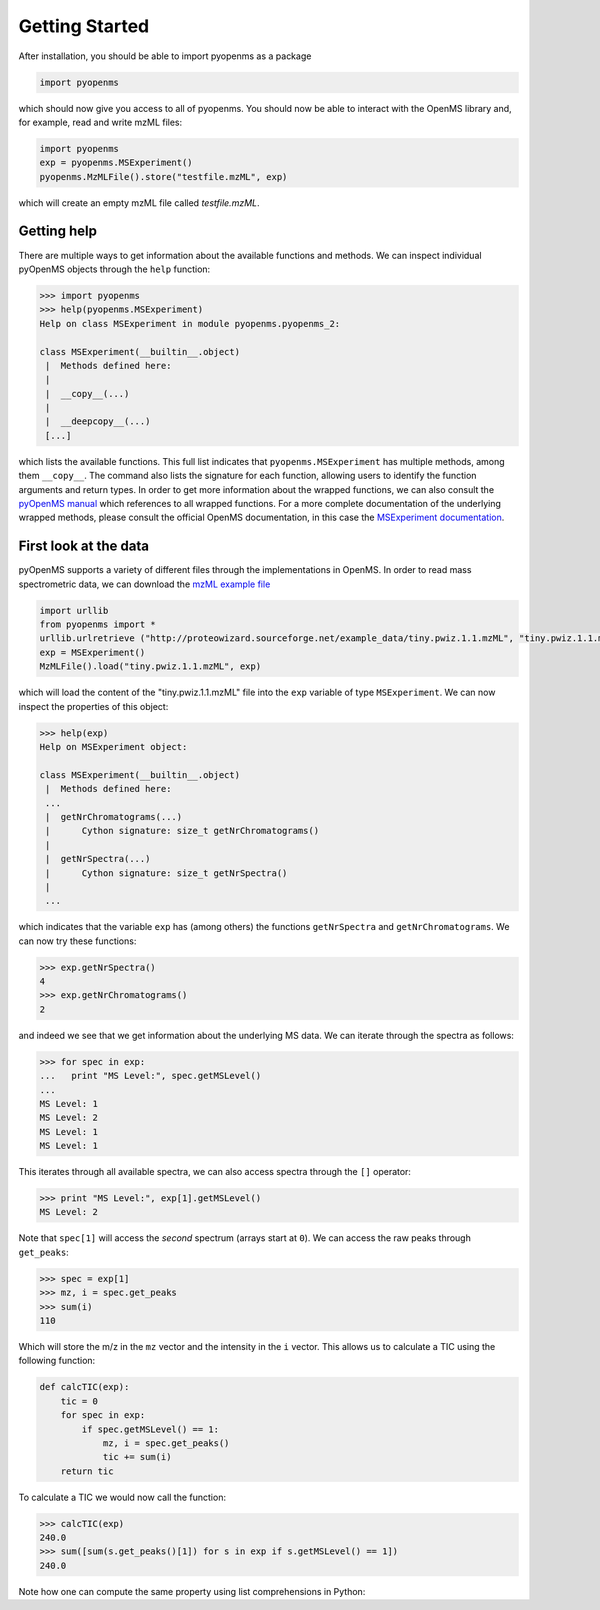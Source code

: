 Getting Started
===============

After installation, you should be able to import pyopenms as a package

.. code-block:: python

    import pyopenms

which should now give you access to all of pyopenms. You should now be able to
interact with the OpenMS library and, for example, read and write mzML files:

.. code-block:: python

    import pyopenms
    exp = pyopenms.MSExperiment()
    pyopenms.MzMLFile().store("testfile.mzML", exp)

which will create an empty mzML file called `testfile.mzML`.

Getting help
************

There are multiple ways to get information about the available functions and
methods. We can inspect individual pyOpenMS objects through the ``help``
function: 

.. code-block:: python

    >>> import pyopenms
    >>> help(pyopenms.MSExperiment)
    Help on class MSExperiment in module pyopenms.pyopenms_2:

    class MSExperiment(__builtin__.object)
     |  Methods defined here:
     |  
     |  __copy__(...)
     |  
     |  __deepcopy__(...)
     [...]


which lists the available functions. This full list indicates that
``pyopenms.MSExperiment`` has multiple methods, among them ``__copy__``.  The
command also lists the signature for each function, allowing users to identify
the function arguments and return types. In order to get more information about
the wrapped functions, we can also consult the `pyOpenMS manual
<http://proteomics.ethz.ch/pyOpenMS_Manual.pdf>`_ which references to all
wrapped functions. For a more complete documentation of the
underlying wrapped methods, please consult the official OpenMS documentation,
in this case the `MSExperiment documentation <http://ftp.mi.fu-berlin.de/pub/OpenMS/release-documentation/html/classOpenMS_1_1MSExperiment.html>`_.


First look at the data
**********************

pyOpenMS supports a variety of different files through the implementations in
OpenMS. In order to read mass spectrometric data, we can download the `mzML
example file <http://proteowizard.sourceforge.net/example_data/tiny.pwiz.1.1.mzML>`_

.. code-block:: python

    import urllib
    from pyopenms import *
    urllib.urlretrieve ("http://proteowizard.sourceforge.net/example_data/tiny.pwiz.1.1.mzML", "tiny.pwiz.1.1.mzML")
    exp = MSExperiment()
    MzMLFile().load("tiny.pwiz.1.1.mzML", exp)

which will load the content of the "tiny.pwiz.1.1.mzML" file into the ``exp``
variable of type ``MSExperiment``.
We can now inspect the properties of this object:

.. code-block:: python

    >>> help(exp)
    Help on MSExperiment object:

    class MSExperiment(__builtin__.object)
     |  Methods defined here:
     ...
     |  getNrChromatograms(...)
     |      Cython signature: size_t getNrChromatograms()
     |  
     |  getNrSpectra(...)
     |      Cython signature: size_t getNrSpectra()
     |  
     ...
  

which indicates that the variable ``exp`` has (among others) the functions
``getNrSpectra`` and ``getNrChromatograms``. We can now try these functions:

.. code-block:: python

    >>> exp.getNrSpectra()
    4
    >>> exp.getNrChromatograms()
    2

and indeed we see that we get information about the underlying MS data. We can
iterate through the spectra as follows:


.. code-block:: python

    >>> for spec in exp:
    ...   print "MS Level:", spec.getMSLevel()
    ... 
    MS Level: 1
    MS Level: 2
    MS Level: 1
    MS Level: 1

This iterates through all available spectra, we can also access spectra through the ``[]`` operator:

.. code-block:: python

    >>> print "MS Level:", exp[1].getMSLevel()
    MS Level: 2

Note that ``spec[1]`` will access the *second* spectrum (arrays start at
``0``). We can access the raw peaks through ``get_peaks``:

.. code-block:: python

    >>> spec = exp[1]
    >>> mz, i = spec.get_peaks
    >>> sum(i)
    110

Which will store the m/z in the ``mz`` vector and the intensity in the ``i``
vector. This allows us to calculate a TIC using the following function:

.. code-block:: python

    def calcTIC(exp):
        tic = 0
        for spec in exp:
            if spec.getMSLevel() == 1:
                mz, i = spec.get_peaks()
                tic += sum(i)
        return tic

To calculate a TIC we would now call the function:


.. code-block:: python

    >>> calcTIC(exp)
    240.0
    >>> sum([sum(s.get_peaks()[1]) for s in exp if s.getMSLevel() == 1])
    240.0

Note how one can compute the same property using list comprehensions in Python:


